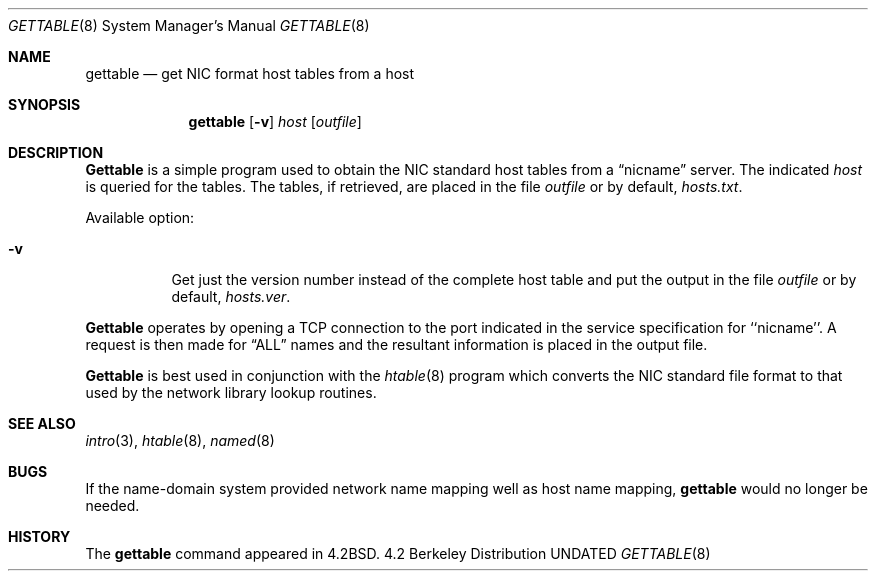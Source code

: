 .\" Copyright (c) 1983, 1991 The Regents of the University of California.
.\" All rights reserved.
.\"
.\" Redistribution and use in source and binary forms, with or without
.\" modification, are permitted provided that the following conditions
.\" are met:
.\" 1. Redistributions of source code must retain the above copyright
.\"    notice, this list of conditions and the following disclaimer.
.\" 2. Redistributions in binary form must reproduce the above copyright
.\"    notice, this list of conditions and the following disclaimer in the
.\"    documentation and/or other materials provided with the distribution.
.\" 3. All advertising materials mentioning features or use of this software
.\"    must display the following acknowledgement:
.\"	This product includes software developed by the University of
.\"	California, Berkeley and its contributors.
.\" 4. Neither the name of the University nor the names of its contributors
.\"    may be used to endorse or promote products derived from this software
.\"    without specific prior written permission.
.\"
.\" THIS SOFTWARE IS PROVIDED BY THE REGENTS AND CONTRIBUTORS ``AS IS'' AND
.\" ANY EXPRESS OR IMPLIED WARRANTIES, INCLUDING, BUT NOT LIMITED TO, THE
.\" IMPLIED WARRANTIES OF MERCHANTABILITY AND FITNESS FOR A PARTICULAR PURPOSE
.\" ARE DISCLAIMED.  IN NO EVENT SHALL THE REGENTS OR CONTRIBUTORS BE LIABLE
.\" FOR ANY DIRECT, INDIRECT, INCIDENTAL, SPECIAL, EXEMPLARY, OR CONSEQUENTIAL
.\" DAMAGES (INCLUDING, BUT NOT LIMITED TO, PROCUREMENT OF SUBSTITUTE GOODS
.\" OR SERVICES; LOSS OF USE, DATA, OR PROFITS; OR BUSINESS INTERRUPTION)
.\" HOWEVER CAUSED AND ON ANY THEORY OF LIABILITY, WHETHER IN CONTRACT, STRICT
.\" LIABILITY, OR TORT (INCLUDING NEGLIGENCE OR OTHERWISE) ARISING IN ANY WAY
.\" OUT OF THE USE OF THIS SOFTWARE, EVEN IF ADVISED OF THE POSSIBILITY OF
.\" SUCH DAMAGE.
.\"
.\"     @(#)gettable.8	6.5 (Berkeley) 03/16/91
.\"
.Dd 
.Dt GETTABLE 8
.Os BSD 4.2
.Sh NAME
.Nm gettable
.Nd get
.Tn NIC
format host tables from a host 
.Sh SYNOPSIS
.Nm gettable
.Op Fl v
.Ar host
.Op Ar outfile
.Sh DESCRIPTION
.Nm Gettable
is a simple program used to obtain the
.Tn NIC
standard
host tables from a
.Dq nicname
server.  The indicated
.Ar host
is queried for the tables.  The tables, if retrieved,
are placed in the file
.Ar outfile
or by default,
.Pa hosts.txt .
.Pp
Available option:
.Bl -tag -width Ds
.It Fl v
Get just the version number instead of the complete host table
and put the output in the file
.Ar outfile
or by default,
.Pa hosts.ver .
.El
.Pp
.Nm Gettable
operates by opening a
.Tn TCP
connection to the port indicated
in the service specification for ``nicname''.  A request
is then made for
.Dq ALL
names and the resultant information
is placed in the output file.
.Pp
.Nm Gettable
is best used in conjunction with the
.Xr htable 8
program which converts the
.Tn NIC
standard file format to
that used by the network library lookup routines.
.Sh SEE ALSO
.Xr intro 3 ,
.Xr htable 8 ,
.Xr named 8
.Sh BUGS
If the name-domain system provided network name mapping well as host
name mapping,
.Nm gettable
would no longer be needed.
.Sh HISTORY
The
.Nm
command appeared in
.Bx 4.2 .
